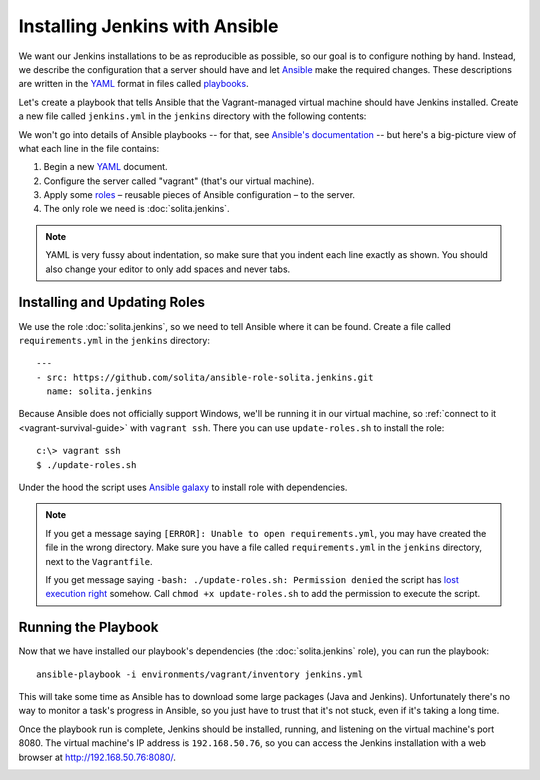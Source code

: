 ===============================
Installing Jenkins with Ansible
===============================

We want our Jenkins installations to be as reproducible as possible, so our goal is to configure nothing by hand. Instead, we describe the configuration that a server should have and let Ansible_ make the required changes. These descriptions are written in the YAML_ format in files called playbooks_.

Let's create a playbook that tells Ansible that the Vagrant-managed virtual machine should have Jenkins installed. Create a new file called ``jenkins.yml`` in the ``jenkins`` directory with the following contents:

.. code-block:: yaml
   :linenos:

   ---
   - hosts: vagrant
     roles:
       - solita.jenkins

We won't go into details of Ansible playbooks -- for that, see `Ansible's documentation <playbooks_>`__ -- but here's a big-picture view of what each line in the file contains:

1. Begin a new YAML_ document.

2. Configure the server called "vagrant" (that's our virtual machine).

3. Apply some roles_ – reusable pieces of Ansible configuration – to the server.

4. The only role we need is :doc:`solita.jenkins`.

.. note ::

    YAML is very fussy about indentation, so make sure that you indent each line exactly as shown. You should also change your editor to only add spaces and never tabs.

Installing and Updating Roles
=============================

We use the role :doc:`solita.jenkins`, so we need to tell Ansible where it can be found. Create a file called ``requirements.yml`` in the ``jenkins`` directory::

    ---
    - src: https://github.com/solita/ansible-role-solita.jenkins.git
      name: solita.jenkins

.. highlight:: sh

Because Ansible does not officially support Windows, we'll be running it in our virtual machine, so :ref:`connect to it <vagrant-survival-guide>` with ``vagrant ssh``. There you can use ``update-roles.sh`` to install the role::

    c:\> vagrant ssh
    $ ./update-roles.sh

Under the hood the script uses `Ansible galaxy`_ to install role with dependencies.


.. note ::

    If you get a message saying ``[ERROR]: Unable to open requirements.yml``, you may have created the file in the wrong directory. Make sure you have a file called ``requirements.yml`` in the ``jenkins`` directory, next to the ``Vagrantfile``.

    If you get message saying ``-bash: ./update-roles.sh: Permission denied`` the script has `lost execution right`_ somehow. Call ``chmod +x update-roles.sh`` to add the permission to execute the script.

Running the Playbook
====================

Now that we have installed our playbook's dependencies (the :doc:`solita.jenkins` role), you can run the playbook::

    ansible-playbook -i environments/vagrant/inventory jenkins.yml

This will take some time as Ansible has to download some large packages (Java and Jenkins). Unfortunately there's no way to monitor a task's progress in Ansible, so you just have to trust that it's not stuck, even if it's taking a long time.

Once the playbook run is complete, Jenkins should be installed, running, and listening on the virtual machine's port 8080. The virtual machine's IP address is ``192.168.50.76``, so you can access the Jenkins installation with a web browser at http://192.168.50.76:8080/.

.. image:: images/jenkins_ansible_installation.png

.. _Ansible galaxy: http://docs.ansible.com/ansible/galaxy.html#the-ansible-galaxy-command-line-tool
.. _Ansible: http://www.ansible.com/
.. _playbooks: http://docs.ansible.com/ansible/playbooks.html
.. _roles: http://docs.ansible.com/ansible/playbooks_roles.html
.. _YAML: http://docs.ansible.com/ansible/YAMLSyntax.html
.. _lost execution right: http://stackoverflow.com/a/6476550/299101
